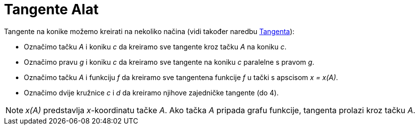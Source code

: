 = Tangente Alat
:page-en: tools/Tangents
ifdef::env-github[:imagesdir: /bs/modules/ROOT/assets/images]

Tangente na konike možemo kreirati na nekoliko načina (vidi također naredbu xref:/Tangenta_Naredba.adoc[Tangenta]):

* Označimo tačku _A_ i koniku _c_ da kreiramo sve tangente kroz tačku _A_ na koniku _c_.
* Označimo pravu _g_ i koniku _c_ da kreiramo sve tangente na koniku _c_ paralelne s pravom _g_.
* Označimo tačku _A_ i funkciju _f_ da kreiramo sve tangentena funkcije _f_ u tački s apscisom _x = x(A)_.
* Označimo dvije kružnice _c_ i _d_ da kreiramo njihove zajedničke tangente (do 4).

[NOTE]
====

_x(A)_ predstavlja _x_-koordinatu tačke _A_. Ako tačka _A_ pripada grafu funkcije, tangenta prolazi kroz tačku _A_.

====
